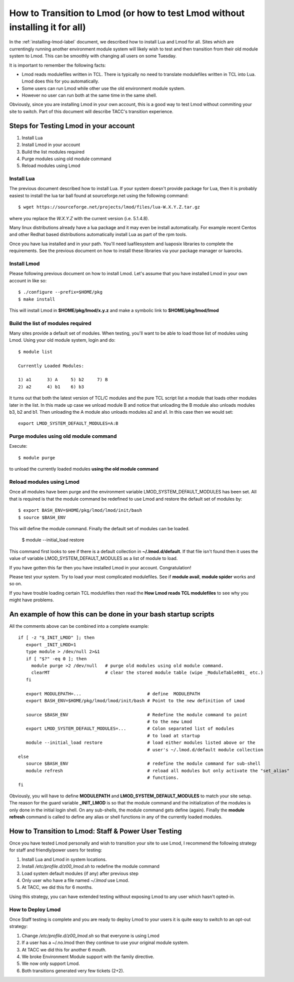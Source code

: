 How to Transition to Lmod (or how to test Lmod without installing it for all)
=============================================================================

In the :ref:`installing-lmod-label` document, we described how to
install Lua and Lmod for all.  Sites which are currentingly running
another environment module system will likely wish to test and then
transition from their old module system to Lmod. This can be smoothly
with changing all users on some Tuesday.

It is important to remember the following facts:

* Lmod reads modulefiles written in TCL.  There is typically no need
  to translate modulefiles written in TCL into Lua. Lmod does this for
  you automatically.  

* Some users can run Lmod while other use the old environment module
  system.

* However no user can run both at the same time in the same shell.


Obviously, since you are installing Lmod in your own account, this is
a good way to test Lmod without commiting your site to switch.  Part
of this document will describe TACC's transition experience.

Steps for Testing Lmod in your account
--------------------------------------

#. Install Lua
#. Install Lmod in your account
#. Build the list modules required
#. Purge modules using old module command
#. Reload modules using Lmod


Install Lua
~~~~~~~~~~~

The previous document described how to install Lua.  If your system
doesn't provide package for Lua, then it is probably easiest to
install the lua tar ball found at sourceforge.net using the following
command::

    $ wget https://sourceforge.net/projects/lmod/files/lua-W.X.Y.Z.tar.gz

where you replace the *W.X.Y.Z* with the current version
(i.e. 5.1.4.8).

Many linux distributions already have a lua package
and it may even be install automatically.  For example recent Centos
and other Redhat based distributions automatically install Lua as part
of the rpm tools.

Once you have lua installed and in your path.  You'll need
luafilesystem and luaposix libraries to complete the
requirements.  See the previous document on how to install these
libraries via your package manager or luarocks.


Install Lmod
~~~~~~~~~~~~

Please following previous document on how to install Lmod.  Let's
assume that you have installed Lmod in your own account in
like so::

   $ ./configure --prefix=$HOME/pkg
   $ make install

This will install Lmod in **$HOME/pkg/lmod/x.y.z** and make a
symbolic link to **$HOME/pkg/lmod/lmod**


Build the list of modules required
~~~~~~~~~~~~~~~~~~~~~~~~~~~~~~~~~~

Many sites provide a default set of modules.  When testing, you'll
want to be able to load those list of modules using Lmod.   Using your
old module system, login and do::

    
    $ module list

    Currently Loaded Modules:

    1) a1      3) A     5) b2     7) B
    2) a2      4) b1    6) b3


It turns out that both the latest version of TCL/C modules and the
pure TCL script list a module that loads other modules later in the
list.  In this made up case we unload module B and notice that
unloading the B module also unloads modules b3, b2 and b1.  Then
unloading the A module also unloads modules a2 and a1.  In this case
then we would set::

   export LMOD_SYSTEM_DEFAULT_MODULES=A:B

Purge modules using old module command
~~~~~~~~~~~~~~~~~~~~~~~~~~~~~~~~~~~~~~

Execute::

    $ module purge

to unload the currently loaded modules **using the old module command**


Reload modules using Lmod
~~~~~~~~~~~~~~~~~~~~~~~~~

Once all modules have been purge and the environment variable
LMOD_SYSTEM_DEFAULT_MODULES has been set. All that is required is that
the module command be redefined to use Lmod and restore the default
set of modules by::

    
    $ export BASH_ENV=$HOME/pkg/lmod/lmod/init/bash
    $ source $BASH_ENV

This will define the module command.  Finally the default set of
modules can be loaded.

    $ module --initial_load restore

This command first looks to see if there is a default collection in
**~/.lmod.d/default**. If that file isn't found then it uses the value
of variable LMOD_SYSTEM_DEFAULT_MODULES as a list of module to load.

If you have gotten this far then you have installed Lmod in your
account. Congratulation!

Please test your system.  Try to load your most complicated
modulefiles.  See if **module avail**, **module spider** works and so
on.

If you have trouble loading certain TCL modulefiles then read the
**How Lmod reads TCL modulefiles** to see why you might have problems.

An example of how this can be done in your bash startup scripts
---------------------------------------------------------------

All the comments above can be combined into a complete example::

    if [ -z "$_INIT_LMOD" ]; then
       export _INIT_LMOD=1
       type module > /dev/null 2>&1
       if [ "$?" -eq 0 ]; then
         module purge >2 /dev/null   # purge old modules using old module command.
         clearMT                     # clear the stored module table (wipe _ModuleTable001_ etc.)
       fi

       export MODULEPATH=...                         # define  MODULEPATH
       export BASH_ENV=$HOME/pkg/lmod/lmod/init/bash # Point to the new definition of Lmod

       source $BASH_ENV                              # Redefine the module command to point 
                                                     # to the new Lmod
       export LMOD_SYSTEM_DEFAULT_MODULES=...        # Colon separated list of modules
                                                     # to load at startup
       module --initial_load restore                 # load either modules listed above or the
                                                     # user's ~/.lmod.d/default module collection
    else
       source $BASH_ENV                              # redefine the module command for sub-shell
       module refresh                                # reload all modules but only activate the "set_alias" 
                                                     # functions.
    fi  

Obviously, you will have to define **MODULEPATH** and
**LMOD_SYSTEM_DEFAULT_MODULES** to match your site setup.
The reason for the guard variable **_INIT_LMOD** is so that the module
command and the initialization of the modules is only done in the
initial login shell. On any sub-shells, the module command gets define
(again).  Finally the **module refresh** command is called to define
any alias or shell functions in any of the currently loaded modules.


How to Transition to Lmod: Staff & Power User Testing
-----------------------------------------------------

Once you have tested Lmod personally and wish to transition your site
to use Lmod, I recommend the following strategy for staff and
friendly/power users for testing:

#. Install Lua and Lmod in system locations.
#. Install */etc/profile.d/z00_lmod.sh* to redefine the module command
#. Load system default modules (if any) after previous step
#. Only user who have a file named *~/.lmod* use Lmod.
#. At TACC, we did this for 6 months.

Using this strategy, you can have extended testing  without
exposing Lmod to any user which hasn't opted-in.

How to Deploy Lmod
~~~~~~~~~~~~~~~~~~

Once Staff testing is complete and you are ready to deploy Lmod to
your users it is quite easy to switch to an opt-out strategy:

#. Change */etc/profile.d/z00_lmod.sh* so that everyone is using Lmod
#. If a user has a ~/.no.lmod then they continue to use your original
   module system.
#. At TACC we did this for another 6 mouth.
#. We broke Environment Module support with the family directive.
#. We now only support Lmod.
#. Both transitions generated very few tickets (2+2).


